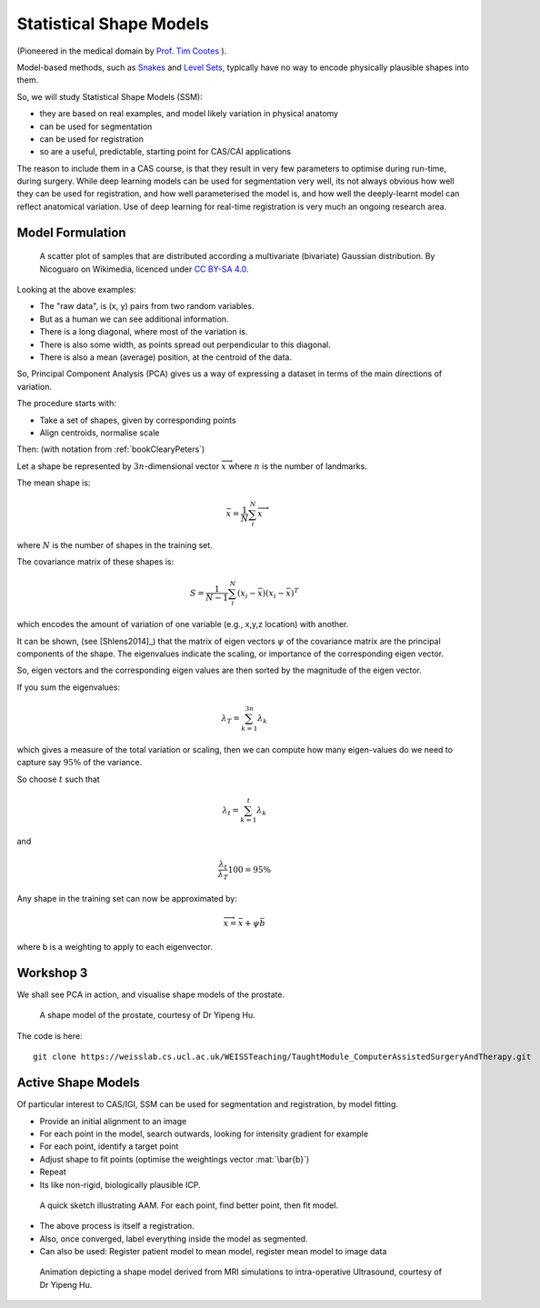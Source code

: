 .. _StatisticalShapeModels:

Statistical Shape Models
========================

(Pioneered in the medical domain by `Prof. Tim Cootes <https://personalpages.manchester.ac.uk/staff/timothy.f.cootes/>`_ ).

Model-based methods, such as `Snakes <https://en.wikipedia.org/wiki/Active_contour_model>`_
and `Level Sets <https://en.wikipedia.org/wiki/Level-set_method>`_, typically have no way
to encode physically plausible shapes into them.

So, we will study Statistical Shape Models (SSM):

* they are based on real examples, and model likely variation in physical anatomy
* can be used for segmentation
* can be used for registration
* so are a useful, predictable, starting point for CAS/CAI applications

The reason to include them in a CAS course, is that they result in very few parameters
to optimise during run-time, during surgery. While deep learning models can be
used for segmentation very well, its not always obvious how well they can be used
for registration, and how well parameterised the model is, and how well the
deeply-learnt model can reflect anatomical variation. Use of deep learning
for real-time registration is very much an ongoing research area.


Model Formulation
^^^^^^^^^^^^^^^^^

.. figure:: https://upload.wikimedia.org/wikipedia/commons/f/f5/GaussianScatterPCA.svg
  :alt: GaussianScatterPCA
  :width: 600

  A scatter plot of samples that are distributed according a multivariate (bivariate) Gaussian distribution. By Nicoguaro on Wikimedia, licenced under `CC BY-SA 4.0`_.

Looking at the above examples:

* The "raw data", is (x, y) pairs from two random variables.
* But as a human we can see additional information.
* There is a long diagonal, where most of the variation is.
* There is also some width, as points spread out perpendicular to this diagonal.
* There is also a mean (average) position, at the centroid of the data.

So, Principal Component Analysis (PCA) gives us a way of expressing a dataset in terms
of the main directions of variation.

The procedure starts with:

* Take a set of shapes, given by corresponding points
* Align centroids, normalise scale

Then: (with notation from :ref:`bookClearyPeters`)

Let a shape be represented by :math:`3n`-dimensional vector :math:`\overrightarrow{x}`
where :math:`n` is the number of landmarks.

The mean shape is:

.. math::

  \bar{x} = \frac{1}{N} \sum_{i}^{N} \overrightarrow{x}

where :math:`N` is the number of shapes in the training set.

The covariance matrix of these shapes is:

.. math::

  S = \frac{1}{N-1} \sum_{i}^{N} (x_i - \bar{x})(x_i - \bar{x})^T

which encodes the amount of variation of one variable (e.g., x,y,z location) with another.

It can be shown, (see [Shlens2014]_) that the matrix of eigen vectors :math:`\psi` of the covariance matrix
are the principal components of the shape. The eigenvalues indicate the scaling, or importance of
the corresponding eigen vector.

So, eigen vectors and the corresponding eigen values are then sorted by the magnitude of the eigen vector.

If you sum the eigenvalues:

.. math::

  \lambda_T = \sum_{k=1}^{3n} \lambda_k

which gives a measure of the total variation or scaling, then we can compute
how many eigen-values do we need to capture say :math:`95\%` of the variance.

So choose :math:`t` such that

.. math::

  \lambda_{t} = \sum_{k=1}^{t} \lambda_k

and

.. math::

  \frac{\lambda_{t}}{\lambda_T} 100 = 95\%

Any shape in the training set can now be approximated by:

.. math::


  \overrightarrow{x} = \bar{x} + \psi \bar{b}

where b is a weighting to apply to each eigenvector.


Workshop 3
^^^^^^^^^^

We shall see PCA in action, and visualise shape models of the prostate.

.. figure:: ShapeRep_point.gif
  :alt: Shape model of prostate
  :width: 600

  A shape model of the prostate, courtesy of Dr Yipeng Hu.

The code is here::

  git clone https://weisslab.cs.ucl.ac.uk/WEISSTeaching/TaughtModule_ComputerAssistedSurgeryAndTherapy.git


Active Shape Models
^^^^^^^^^^^^^^^^^^^

Of particular interest to CAS/IGI, SSM can be used for segmentation and registration, by model fitting.


* Provide an initial alignment to an image
* For each point in the model, search outwards, looking for intensity gradient for example
* For each point, identify a target point
* Adjust shape to fit points (optimise the weightings vector :mat:`\bar{b}`)
* Repeat
* Its like non-rigid, biologically plausible ICP.


.. figure:: ASM_sketch.jpg
  :alt: AAM model sketch
  :width: 600

  A quick sketch illustrating AAM. For each point, find better point, then fit model.

* The above process is itself a registration.
* Also, once converged, label everything inside the model as segmented.
* Can also be used: Register patient model to mean model, register mean model to image data

.. figure:: Registration_mini.gif
  :alt: Animation illustrating registration
  :width: 600

  Animation depicting a shape model derived from MRI simulations to intra-operative Ultrasound, courtesy of Dr Yipeng Hu.

.. _`CC BY-SA 4.0`: https://creativecommons.org/licenses/by-sa/4.0